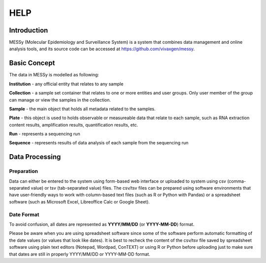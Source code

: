 
HELP
====


Introduction
------------

MESSy (Molecular Epidemiology and Surveillance System) is a system that combines
data management and online analysis tools, and its source code can be accessed at
https://github.com/vivaxgen/messy.



Basic Concept
-------------

The data in MESSy is modelled as following:

**Institution** - any official entity that relates to any sample

**Collection** - a sample set container that relates to one or more entities and user groups.
Only user member of the group can manage or view the samples in the collection.

**Sample** - the main object that holds all metadata related to the samples.

**Plate** - this object is used to holds observable or measureable data that relate to each sample, such as RNA
extraction content results, amplification results, quantification results, etc.

**Run** - represents a sequencing run

**Sequence** - represents results of data analysis of each sample from the sequencing run


Data Processing
---------------

Preparation
~~~~~~~~~~~

Data can either be entered to the system using form-based web interface or uploaded to
system using csv (comma-separated value) or tsv (tab-separated value) files.
The csv/tsv files can be prepared using software environments that have user-friendly ways
to work with column-based text files (such as R or Python with Pandas) or a spreadsheet
software (such as Microsoft Excel, Libreoffice Calc or Google Sheet).

Date Format
~~~~~~~~~~~

To avoid confusion, all dates are represented as **YYYY/MM/DD** (or **YYYY-MM-DD**) format.

Please be aware when you are using spreadsheet software since some of the software perform
automatic formatting of the date values (or values that look like dates).
It is best to recheck the content of the csv/tsv file saved by spreadsheet software using plain
text editors (Notepad, Wordpad, ConTEXT) or using R or Python before uploading just to make sure
that dates are still in properly YYYY/MM/DD or YYYY-MM-DD format.
